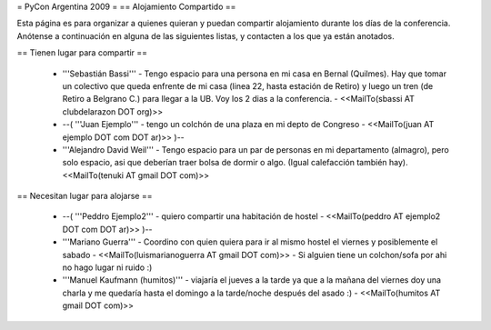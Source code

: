 = PyCon Argentina 2009 =
== Alojamiento Compartido ==

Esta página es para organizar a quienes quieran y puedan compartir alojamiento durante los días de la conferencia.
Anótense a continuación en alguna de las siguientes listas, y contacten a los que ya están anotados.

== Tienen lugar para compartir ==

 * '''Sebastián Bassi''' - Tengo espacio para una persona en mi casa en Bernal (Quilmes). Hay que tomar un colectivo que queda enfrente de mi casa (linea 22, hasta estación de Retiro) y luego un tren (de Retiro a Belgrano C.) para llegar a la UB. Voy los 2 dias a la conferencia. - <<MailTo(sbassi AT clubdelarazon DOT org)>>
 * --( '''Juan Ejemplo''' - tengo un colchón de una plaza en mi depto de Congreso - <<MailTo(juan AT ejemplo DOT com DOT ar)>> )--
 * '''Alejandro David Weil''' - Tengo espacio para un par de personas en mi departamento (almagro), pero solo espacio, asi que deberían traer bolsa de dormir o algo. (Igual calefacción también hay).  <<MailTo(tenuki AT gmail DOT com)>>
== Necesitan lugar para alojarse ==

 * --( '''Peddro Ejemplo2''' - quiero compartir una habitación de hostel - <<MailTo(peddro AT ejemplo2 DOT com DOT ar)>> )--
 * '''Mariano Guerra''' - Coordino con quien quiera para ir al mismo hostel el viernes y posiblemente el sabado - <<MailTo(luismarianoguerra AT gmail DOT com)>> - Si alguien tiene un colchon/sofa por ahi no hago lugar ni ruido :)
 * '''Manuel Kaufmann (humitos)''' - viajaría el jueves a la tarde ya que a la mañana del viernes doy una charla y me quedaría hasta el domingo a la tarde/noche después del asado :) - <<MailTo(humitos AT gmail DOT com)>>

